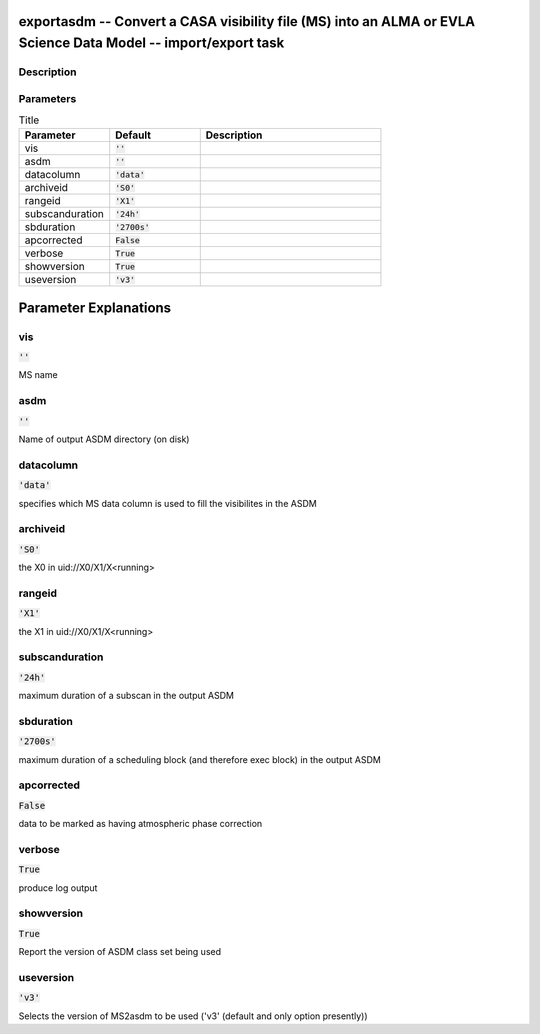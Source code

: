 exportasdm -- Convert a CASA visibility file (MS) into an ALMA or EVLA Science Data Model -- import/export task
=======================================

Description
---------------------------------------



Parameters
---------------------------------------

.. list-table:: Title
   :widths: 25 25 50 
   :header-rows: 1
   
   * - Parameter
     - Default
     - Description
   * - vis
     - :code:`''`
     - 
   * - asdm
     - :code:`''`
     - 
   * - datacolumn
     - :code:`'data'`
     - 
   * - archiveid
     - :code:`'S0'`
     - 
   * - rangeid
     - :code:`'X1'`
     - 
   * - subscanduration
     - :code:`'24h'`
     - 
   * - sbduration
     - :code:`'2700s'`
     - 
   * - apcorrected
     - :code:`False`
     - 
   * - verbose
     - :code:`True`
     - 
   * - showversion
     - :code:`True`
     - 
   * - useversion
     - :code:`'v3'`
     - 


Parameter Explanations
=======================================



vis
---------------------------------------

:code:`''`

MS name


asdm
---------------------------------------

:code:`''`

Name of output ASDM directory (on disk)


datacolumn
---------------------------------------

:code:`'data'`

specifies which MS data column is used to fill the visibilites in the ASDM


archiveid
---------------------------------------

:code:`'S0'`

the X0 in uid://X0/X1/X<running>


rangeid
---------------------------------------

:code:`'X1'`

the X1 in uid://X0/X1/X<running>


subscanduration
---------------------------------------

:code:`'24h'`

maximum duration of a subscan in the output ASDM


sbduration
---------------------------------------

:code:`'2700s'`

maximum duration of a scheduling block (and therefore exec block) in the output ASDM


apcorrected
---------------------------------------

:code:`False`

data to be marked as having atmospheric phase correction


verbose
---------------------------------------

:code:`True`

produce log output


showversion
---------------------------------------

:code:`True`

Report the version of ASDM class set being used


useversion
---------------------------------------

:code:`'v3'`

Selects the version of MS2asdm to be used (\'v3\' (default and only option presently))




